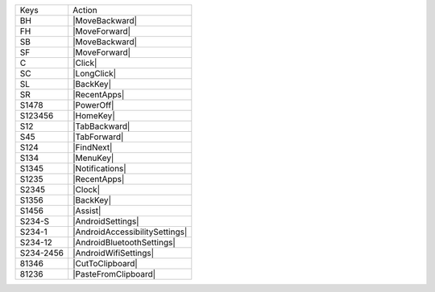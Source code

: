 =========  ==============================
Keys       Action
---------  ------------------------------
BH         |MoveBackward|
FH         |MoveForward|
SB         |MoveBackward|
SF         |MoveForward|
C          |Click|
SC         |LongClick|
SL         |BackKey|
SR         |RecentApps|
S1478      |PowerOff|
S123456    |HomeKey|
S12        |TabBackward|
S45        |TabForward|
S124       |FindNext|
S134       |MenuKey|
S1345      |Notifications|
S1235      |RecentApps|
S2345      |Clock|
S1356      |BackKey|
S1456      |Assist|
S234-S     |AndroidSettings|
S234-1     |AndroidAccessibilitySettings|
S234-12    |AndroidBluetoothSettings|
S234-2456  |AndroidWifiSettings|
81346      |CutToClipboard|
81236      |PasteFromClipboard|
=========  ==============================
